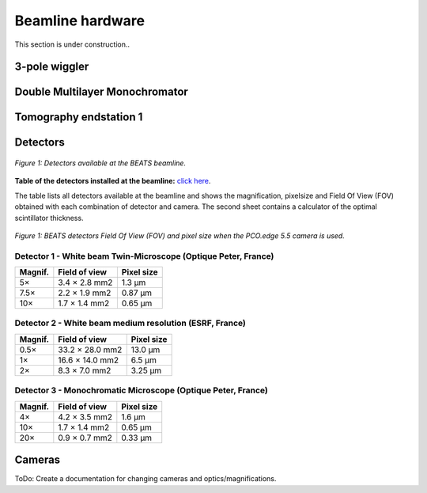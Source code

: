 =================
Beamline hardware
=================

This section is under construction..

3-pole wiggler
--------------

Double Multilayer Monochromator
-------------------------------

Tomography endstation 1
-----------------------

Detectors
---------

.. figure:: /img/BEATS_detectors.png
	:align: center
	:alt: BEATS detectors

	*Figure 1: Detectors available at the BEATS beamline.*

**Table of the detectors installed at the beamline:** `click here <https://sesamejo-my.sharepoint.com/:x:/g/personal/gianluca_iori_sesame_org_jo/EfMv7hKjU_1Arg0BC3-QUDIBYHvE0BDPINgDJTGhQt6CaQ?e=aXMe6j>`_.

The table lists all detectors available at the beamline and shows the magnification, pixelsize and Field Of View (FOV) obtained with each combination of detector and camera.
The second sheet contains a calculator of the optimal scintillator thickness.

.. figure:: /img/BEATS_detectors_FOV.png
	:align: center
	:alt: BEATS detectors Field Of View

	*Figure 1: BEATS detectors Field Of View (FOV) and pixel size when the PCO.edge 5.5 camera is used.*

Detector 1 - White beam Twin-Microscope (Optique Peter, France)
~~~~~~~~~~~~~~~~~~~~~~~~~~~~~~~~~~~~~~~~~~~~~~~~~~~~~~~~~~~~~~~

+----------+----------------+-------------+
| Magnif.  | Field of view  | Pixel size  |
+==========+================+=============+
| 5×       | 3.4 × 2.8 mm2  | 1.3 μm      |
+----------+----------------+-------------+
| 7.5×     | 2.2 × 1.9 mm2  | 0.87 μm     |
+----------+----------------+-------------+
| 10×      | 1.7 × 1.4 mm2  | 0.65 μm     |
+----------+----------------+-------------+

Detector 2 - White beam medium resolution (ESRF, France)
~~~~~~~~~~~~~~~~~~~~~~~~~~~~~~~~~~~~~~~~~~~~~~~~~~~~~~~~

+----------+------------------+-------------+
| Magnif.  | Field of view    | Pixel size  |
+==========+==================+=============+
| 0.5×     | 33.2 × 28.0 mm2  | 13.0 μm     |
+----------+------------------+-------------+
| 1×       | 16.6 × 14.0 mm2  | 6.5 μm      |
+----------+------------------+-------------+
| 2×       | 8.3 × 7.0 mm2    | 3.25 μm     |
+----------+------------------+-------------+

Detector 3 - Monochromatic Microscope (Optique Peter, France)
~~~~~~~~~~~~~~~~~~~~~~~~~~~~~~~~~~~~~~~~~~~~~~~~~~~~~~~~~~~~~

+----------+----------------+-------------+
| Magnif.  | Field of view  | Pixel size  |
+==========+================+=============+
| 4×       | 4.2 × 3.5 mm2  | 1.6 μm      |
+----------+----------------+-------------+
| 10×      | 1.7 × 1.4 mm2  | 0.65 μm     |
+----------+----------------+-------------+
| 20×      | 0.9 × 0.7 mm2  | 0.33 μm     |
+----------+----------------+-------------+

Cameras
-------

ToDo: Create a documentation for changing cameras and optics/magnifications.